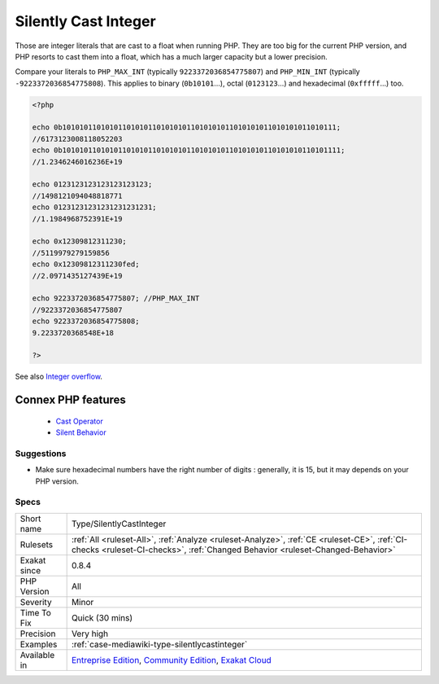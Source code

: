.. _type-silentlycastinteger:


.. _silently-cast-integer:

Silently Cast Integer
+++++++++++++++++++++

.. meta::
	:description:
		Silently Cast Integer: Those are integer literals that are cast to a float when running PHP.
	:twitter:card: summary_large_image
	:twitter:site: @exakat
	:twitter:title: Silently Cast Integer
	:twitter:description: Silently Cast Integer: Those are integer literals that are cast to a float when running PHP
	:twitter:creator: @exakat
	:twitter:image:src: https://www.exakat.io/wp-content/uploads/2020/06/logo-exakat.png
	:og:image: https://www.exakat.io/wp-content/uploads/2020/06/logo-exakat.png
	:og:title: Silently Cast Integer
	:og:type: article
	:og:description: Those are integer literals that are cast to a float when running PHP
	:og:url: https://exakat.readthedocs.io/en/latest/Reference/Rules/Silently Cast Integer.html
	:og:locale: en

.. raw:: html


	<script type="application/ld+json">{"@context":"https:\/\/schema.org","@graph":[{"@type":"WebPage","@id":"https:\/\/php-tips.readthedocs.io\/en\/latest\/Reference\/Rules\/Type\/SilentlyCastInteger.html","url":"https:\/\/php-tips.readthedocs.io\/en\/latest\/Reference\/Rules\/Type\/SilentlyCastInteger.html","name":"Silently Cast Integer","isPartOf":{"@id":"https:\/\/www.exakat.io\/"},"datePublished":"Fri, 10 Jan 2025 09:46:18 +0000","dateModified":"Fri, 10 Jan 2025 09:46:18 +0000","description":"Those are integer literals that are cast to a float when running PHP","inLanguage":"en-US","potentialAction":[{"@type":"ReadAction","target":["https:\/\/exakat.readthedocs.io\/en\/latest\/Silently Cast Integer.html"]}]},{"@type":"WebSite","@id":"https:\/\/www.exakat.io\/","url":"https:\/\/www.exakat.io\/","name":"Exakat","description":"Smart PHP static analysis","inLanguage":"en-US"}]}</script>

Those are integer literals that are cast to a float when running PHP. They are too big for the current PHP version, and PHP resorts to cast them into a float, which has a much larger capacity but a lower precision.

Compare your literals to ``PHP_MAX_INT`` (typically ``9223372036854775807``) and ``PHP_MIN_INT`` (typically ``-9223372036854775808``).
This applies to binary (``0b10101``...), octal (``0123123``...) and hexadecimal (``0xfffff``...) too.

.. code-block:: php
   
   <?php
   
   echo 0b1010101101010110101011010101011010101011010101011010101011010111;
   //6173123008118052203
   echo 0b10101011010101101010110101010110101010110101010110101010110101111;
   //1.2346246016236E+19
   
   echo 0123123123123123123123;
   //1498121094048818771
   echo 01231231231231231231231;
   //1.1984968752391E+19
   
   echo 0x12309812311230;
   //5119979279159856
   echo 0x12309812311230fed;
   //2.0971435127439E+19
   
   echo 9223372036854775807; //PHP_MAX_INT
   //9223372036854775807
   echo 9223372036854775808;
   9.2233720368548E+18
   
   ?>

See also `Integer overflow <https://www.php.net/manual/en/language.types.integer.php#language.types.integer.overflow>`_.

Connex PHP features
-------------------

  + `Cast Operator <https://php-dictionary.readthedocs.io/en/latest/dictionary/cast.ini.html>`_
  + `Silent Behavior <https://php-dictionary.readthedocs.io/en/latest/dictionary/silent-cast.ini.html>`_


Suggestions
___________

* Make sure hexadecimal numbers have the right number of digits : generally, it is 15, but it may depends on your PHP version.




Specs
_____

+--------------+-----------------------------------------------------------------------------------------------------------------------------------------------------------------------------------------+
| Short name   | Type/SilentlyCastInteger                                                                                                                                                                |
+--------------+-----------------------------------------------------------------------------------------------------------------------------------------------------------------------------------------+
| Rulesets     | :ref:`All <ruleset-All>`, :ref:`Analyze <ruleset-Analyze>`, :ref:`CE <ruleset-CE>`, :ref:`CI-checks <ruleset-CI-checks>`, :ref:`Changed Behavior <ruleset-Changed-Behavior>`            |
+--------------+-----------------------------------------------------------------------------------------------------------------------------------------------------------------------------------------+
| Exakat since | 0.8.4                                                                                                                                                                                   |
+--------------+-----------------------------------------------------------------------------------------------------------------------------------------------------------------------------------------+
| PHP Version  | All                                                                                                                                                                                     |
+--------------+-----------------------------------------------------------------------------------------------------------------------------------------------------------------------------------------+
| Severity     | Minor                                                                                                                                                                                   |
+--------------+-----------------------------------------------------------------------------------------------------------------------------------------------------------------------------------------+
| Time To Fix  | Quick (30 mins)                                                                                                                                                                         |
+--------------+-----------------------------------------------------------------------------------------------------------------------------------------------------------------------------------------+
| Precision    | Very high                                                                                                                                                                               |
+--------------+-----------------------------------------------------------------------------------------------------------------------------------------------------------------------------------------+
| Examples     | :ref:`case-mediawiki-type-silentlycastinteger`                                                                                                                                          |
+--------------+-----------------------------------------------------------------------------------------------------------------------------------------------------------------------------------------+
| Available in | `Entreprise Edition <https://www.exakat.io/entreprise-edition>`_, `Community Edition <https://www.exakat.io/community-edition>`_, `Exakat Cloud <https://www.exakat.io/exakat-cloud/>`_ |
+--------------+-----------------------------------------------------------------------------------------------------------------------------------------------------------------------------------------+


